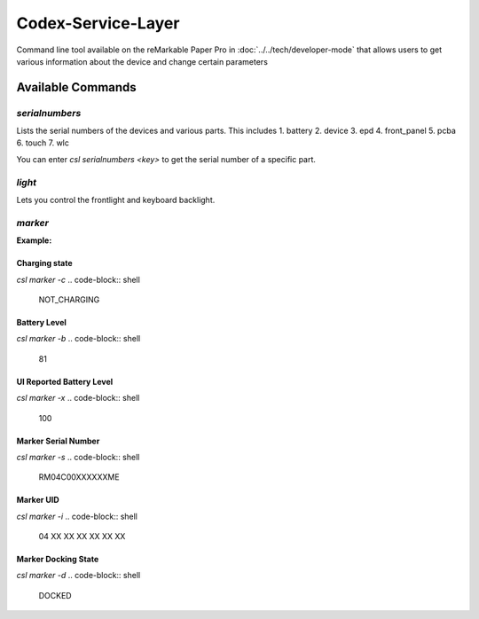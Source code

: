 ===================
Codex-Service-Layer
===================

Command line tool available on the reMarkable Paper Pro in :doc:`../../tech/developer-mode` that allows users to get various information about the device and change
certain parameters


Available Commands
==================
.. code-block:: shell
    root@imx8mm-ferrari:~# csl help
    usage: csl <command> [<args>]
    build: 2024-09-12T05:45:25Z 

    These are common csl commands used in various situations:

        serialnumbers   Read and write serial numbers
        light           Query and control of light sources
        marker          Query marker status
        power           Query battery and power information
        devicelock      Query and control of the device operating mode
        wifi            Query and control of WiFi
        network         Get a list of all IP address
        ota             Perform OTA update operations
        deviceinfo      Get information of the device.
        trace           Generate a trace file

    Use 'csl <command> [...]' to enable additional output.
    Use 'csl help <command> to get additional help.


`serialnumbers`
---------------

.. code-block:: shell
    csl serialnumbers

Lists the serial numbers of the devices and various parts. This includes
1. battery
2. device
3. epd
4. front_panel
5. pcba
6. touch
7. wlc

You can enter `csl serialnumbers <key>` to get the serial number of a specific part.


`light`
-------

Lets you control the frontlight and keyboard backlight.

.. code-block:: shell
    root@imx8mm-ferrari:~# csl help light

    Print current state of the light (frontlight by default)
        csl light [--source <frontlight | keyboard | funkey>]

    Turn light on/off
        csl light [--source ...] -p on  | --power on
        csl light [--source ...] -p off | --power off

    Set light brightness
        csl light [--source ...] -b <0..100> | --brightness <0..100>

    The -p and -b options can be combined. E.g.:
        csl light --source frontlight -p on -b 50

`marker`
--------

.. code-block:: shell
    root@imx8mm-ferrari:~# csl help marker

    Flags to print various pieces of information
        csl marker -c       Charging state
        csl marker -b       Battery level
        csl marker -x       User battery level
        csl marker -s       Marker serial
        csl marker -i       Marker UID
        csl marker -d       Docking state

    Follow mode, print state changes as they happen
        csl marker -f
        csl marker --version                Display ASIC+MCU FW versions
        csl marker --version-shipped-asic   Display ASIC FW version shipped on device
        csl marker --version-shipped-mcu    Display MCU FW version shipped on device

    Flags to alter Marker

        csl marker --update-mcu         Update MCU FW
        csl marker --update-asic        Update ASIC FW

**Example:** 

Charging state
______________

`csl marker -c`
.. code-block:: shell
    NOT_CHARGING

Battery Level
_____________

`csl marker -b`
.. code-block:: shell    
    81

UI Reported Battery Level
_________________________

`csl marker -x`
.. code-block:: shell
   100

Marker Serial Number
____________________

`csl marker -s`
.. code-block:: shell
    RM04C00XXXXXXME

Marker UID
__________

`csl marker -i`
.. code-block:: shell
    04 XX XX XX XX XX XX

Marker Docking State
____________________

`csl marker -d`
.. code-block:: shell
    DOCKED